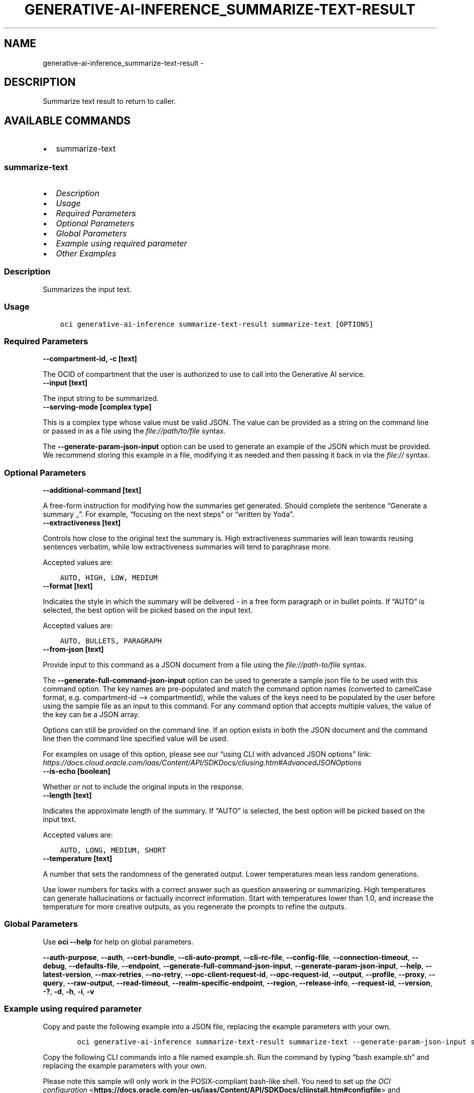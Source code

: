 .\" Man page generated from reStructuredText.
.
.TH "GENERATIVE-AI-INFERENCE_SUMMARIZE-TEXT-RESULT" "1" "Mar 25, 2024" "3.38.0" "OCI CLI Command Reference"
.SH NAME
generative-ai-inference_summarize-text-result \- 
.
.nr rst2man-indent-level 0
.
.de1 rstReportMargin
\\$1 \\n[an-margin]
level \\n[rst2man-indent-level]
level margin: \\n[rst2man-indent\\n[rst2man-indent-level]]
-
\\n[rst2man-indent0]
\\n[rst2man-indent1]
\\n[rst2man-indent2]
..
.de1 INDENT
.\" .rstReportMargin pre:
. RS \\$1
. nr rst2man-indent\\n[rst2man-indent-level] \\n[an-margin]
. nr rst2man-indent-level +1
.\" .rstReportMargin post:
..
.de UNINDENT
. RE
.\" indent \\n[an-margin]
.\" old: \\n[rst2man-indent\\n[rst2man-indent-level]]
.nr rst2man-indent-level -1
.\" new: \\n[rst2man-indent\\n[rst2man-indent-level]]
.in \\n[rst2man-indent\\n[rst2man-indent-level]]u
..
.SH DESCRIPTION
.sp
Summarize text result to return to caller.
.SH AVAILABLE COMMANDS
.INDENT 0.0
.IP \(bu 2
summarize\-text
.UNINDENT
.SS \fBsummarize\-text\fP
.INDENT 0.0
.IP \(bu 2
\fI\%Description\fP
.IP \(bu 2
\fI\%Usage\fP
.IP \(bu 2
\fI\%Required Parameters\fP
.IP \(bu 2
\fI\%Optional Parameters\fP
.IP \(bu 2
\fI\%Global Parameters\fP
.IP \(bu 2
\fI\%Example using required parameter\fP
.IP \(bu 2
\fI\%Other Examples\fP
.UNINDENT
.SS Description
.sp
Summarizes the input text.
.SS Usage
.INDENT 0.0
.INDENT 3.5
.sp
.nf
.ft C
oci generative\-ai\-inference summarize\-text\-result summarize\-text [OPTIONS]
.ft P
.fi
.UNINDENT
.UNINDENT
.SS Required Parameters
.INDENT 0.0
.TP
.B \-\-compartment\-id, \-c [text]
.UNINDENT
.sp
The OCID of compartment that the user is authorized to use to call into the Generative AI service.
.INDENT 0.0
.TP
.B \-\-input [text]
.UNINDENT
.sp
The input string to be summarized.
.INDENT 0.0
.TP
.B \-\-serving\-mode [complex type]
.UNINDENT
.sp
This is a complex type whose value must be valid JSON. The value can be provided as a string on the command line or passed in as a file using
the \fI\%file://path/to/file\fP syntax.
.sp
The \fB\-\-generate\-param\-json\-input\fP option can be used to generate an example of the JSON which must be provided. We recommend storing this example
in a file, modifying it as needed and then passing it back in via the \fI\%file://\fP syntax.
.SS Optional Parameters
.INDENT 0.0
.TP
.B \-\-additional\-command [text]
.UNINDENT
.sp
A free\-form instruction for modifying how the summaries get generated. Should complete the sentence “Generate a summary _”. For example, “focusing on the next steps” or “written by Yoda”.
.INDENT 0.0
.TP
.B \-\-extractiveness [text]
.UNINDENT
.sp
Controls how close to the original text the summary is. High extractiveness summaries will lean towards reusing sentences verbatim, while low extractiveness summaries will tend to paraphrase more.
.sp
Accepted values are:
.INDENT 0.0
.INDENT 3.5
.sp
.nf
.ft C
AUTO, HIGH, LOW, MEDIUM
.ft P
.fi
.UNINDENT
.UNINDENT
.INDENT 0.0
.TP
.B \-\-format [text]
.UNINDENT
.sp
Indicates the style in which the summary will be delivered \- in a free form paragraph or in bullet points. If “AUTO” is selected, the best option will be picked based on the input text.
.sp
Accepted values are:
.INDENT 0.0
.INDENT 3.5
.sp
.nf
.ft C
AUTO, BULLETS, PARAGRAPH
.ft P
.fi
.UNINDENT
.UNINDENT
.INDENT 0.0
.TP
.B \-\-from\-json [text]
.UNINDENT
.sp
Provide input to this command as a JSON document from a file using the \fI\%file://path\-to/file\fP syntax.
.sp
The \fB\-\-generate\-full\-command\-json\-input\fP option can be used to generate a sample json file to be used with this command option. The key names are pre\-populated and match the command option names (converted to camelCase format, e.g. compartment\-id –> compartmentId), while the values of the keys need to be populated by the user before using the sample file as an input to this command. For any command option that accepts multiple values, the value of the key can be a JSON array.
.sp
Options can still be provided on the command line. If an option exists in both the JSON document and the command line then the command line specified value will be used.
.sp
For examples on usage of this option, please see our “using CLI with advanced JSON options” link: \fI\%https://docs.cloud.oracle.com/iaas/Content/API/SDKDocs/cliusing.htm#AdvancedJSONOptions\fP
.INDENT 0.0
.TP
.B \-\-is\-echo [boolean]
.UNINDENT
.sp
Whether or not to include the original inputs in the response.
.INDENT 0.0
.TP
.B \-\-length [text]
.UNINDENT
.sp
Indicates the approximate length of the summary. If “AUTO” is selected, the best option will be picked based on the input text.
.sp
Accepted values are:
.INDENT 0.0
.INDENT 3.5
.sp
.nf
.ft C
AUTO, LONG, MEDIUM, SHORT
.ft P
.fi
.UNINDENT
.UNINDENT
.INDENT 0.0
.TP
.B \-\-temperature [text]
.UNINDENT
.sp
A number that sets the randomness of the generated output. Lower temperatures mean less random generations.
.sp
Use lower numbers for tasks with a correct answer such as question answering or summarizing. High temperatures can generate hallucinations or factually incorrect information. Start with temperatures lower than 1.0, and increase the temperature for more creative outputs, as you regenerate the prompts to refine the outputs.
.SS Global Parameters
.sp
Use \fBoci \-\-help\fP for help on global parameters.
.sp
\fB\-\-auth\-purpose\fP, \fB\-\-auth\fP, \fB\-\-cert\-bundle\fP, \fB\-\-cli\-auto\-prompt\fP, \fB\-\-cli\-rc\-file\fP, \fB\-\-config\-file\fP, \fB\-\-connection\-timeout\fP, \fB\-\-debug\fP, \fB\-\-defaults\-file\fP, \fB\-\-endpoint\fP, \fB\-\-generate\-full\-command\-json\-input\fP, \fB\-\-generate\-param\-json\-input\fP, \fB\-\-help\fP, \fB\-\-latest\-version\fP, \fB\-\-max\-retries\fP, \fB\-\-no\-retry\fP, \fB\-\-opc\-client\-request\-id\fP, \fB\-\-opc\-request\-id\fP, \fB\-\-output\fP, \fB\-\-profile\fP, \fB\-\-proxy\fP, \fB\-\-query\fP, \fB\-\-raw\-output\fP, \fB\-\-read\-timeout\fP, \fB\-\-realm\-specific\-endpoint\fP, \fB\-\-region\fP, \fB\-\-release\-info\fP, \fB\-\-request\-id\fP, \fB\-\-version\fP, \fB\-?\fP, \fB\-d\fP, \fB\-h\fP, \fB\-i\fP, \fB\-v\fP
.SS Example using required parameter
.sp
Copy and paste the following example into a JSON file, replacing the example parameters with your own.
.INDENT 0.0
.INDENT 3.5
.sp
.nf
.ft C
    oci generative\-ai\-inference summarize\-text\-result summarize\-text \-\-generate\-param\-json\-input serving\-mode > serving\-mode.json
.ft P
.fi
.UNINDENT
.UNINDENT
.sp
Copy the following CLI commands into a file named example.sh. Run the command by typing “bash example.sh” and replacing the example parameters with your own.
.sp
Please note this sample will only work in the POSIX\-compliant bash\-like shell. You need to set up \fI\%the OCI configuration\fP <\fBhttps://docs.oracle.com/en-us/iaas/Content/API/SDKDocs/cliinstall.htm#configfile\fP> and \fI\%appropriate security policies\fP <\fBhttps://docs.oracle.com/en-us/iaas/Content/Identity/Concepts/policygetstarted.htm\fP> before trying the examples.
.INDENT 0.0
.INDENT 3.5
.sp
.nf
.ft C
    export compartment_id=<substitute\-value\-of\-compartment_id> # https://docs.cloud.oracle.com/en\-us/iaas/tools/oci\-cli/latest/oci_cli_docs/cmdref/generative\-ai\-inference/summarize\-text\-result/summarize\-text.html#cmdoption\-compartment\-id
    export input=<substitute\-value\-of\-input> # https://docs.cloud.oracle.com/en\-us/iaas/tools/oci\-cli/latest/oci_cli_docs/cmdref/generative\-ai\-inference/summarize\-text\-result/summarize\-text.html#cmdoption\-input

    oci generative\-ai\-inference summarize\-text\-result summarize\-text \-\-compartment\-id $compartment_id \-\-input $input \-\-serving\-mode file://serving\-mode.json
.ft P
.fi
.UNINDENT
.UNINDENT
.SS Other Examples
.SS Description
.sp
Send an inference request for text summarization
.SS Command
.INDENT 0.0
.INDENT 3.5
.sp
.nf
.ft C
 oci generative\-ai\-inference summarize\-text\-result summarize\-text \-\-compartment\-id $COMPARTMENT_ID \-\-serving\-mode "{\e"servingType\e": \e"ON_DEMAND\e", \e"modelId\e": \e"$SERVING_MODEL_ID\e"}" \-\-input "$INPUT" \-\-read\-timeout 240 \-\-region "$REGION"
.ft P
.fi
.UNINDENT
.UNINDENT
.SS Output
.INDENT 0.0
.INDENT 3.5
.sp
.nf
.ft C
{
 "data": {
      "id": "91a266f1\-107d\-4803\-b8a8\-4576b8c0a360",
      "input": null,
      "model\-id": "cohere.command",
      "model\-version": "15.6",
      "summary": "Quantum dots are nanometer\-sized semiconductor particles with unique optical and electronic properties arising from quantum mechanical effects that differ from those of bulk materials. When UV\-lit, electrons in quantum dots can be excited to higher energy levels. These excited electrons can then release this energy as light, an effect known as photoluminescence. The color of the emitted light depends on the energy gap between the conduction and valence bands or between the discrete energy levels in the quantum dots. As a result of these properties, quantum dots have several applications in nanotechnology and materials science, including electronics, quantum computing, healthcare, and solar cells."
 }
}
.ft P
.fi
.UNINDENT
.UNINDENT
.SH AUTHOR
Oracle
.SH COPYRIGHT
2016, 2024, Oracle
.\" Generated by docutils manpage writer.
.

